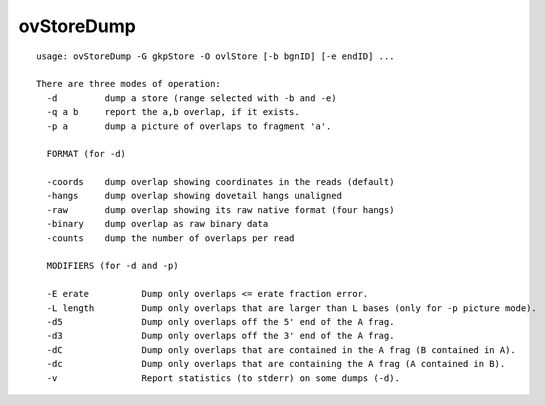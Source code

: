 ovStoreDump
===========

::

  usage: ovStoreDump -G gkpStore -O ovlStore [-b bgnID] [-e endID] ...
  
  There are three modes of operation:
    -d         dump a store (range selected with -b and -e)
    -q a b     report the a,b overlap, if it exists.
    -p a       dump a picture of overlaps to fragment 'a'.
  
    FORMAT (for -d)
  
    -coords    dump overlap showing coordinates in the reads (default)
    -hangs     dump overlap showing dovetail hangs unaligned
    -raw       dump overlap showing its raw native format (four hangs)
    -binary    dump overlap as raw binary data
    -counts    dump the number of overlaps per read
  
    MODIFIERS (for -d and -p)
  
    -E erate          Dump only overlaps <= erate fraction error.
    -L length         Dump only overlaps that are larger than L bases (only for -p picture mode).
    -d5               Dump only overlaps off the 5' end of the A frag.
    -d3               Dump only overlaps off the 3' end of the A frag.
    -dC               Dump only overlaps that are contained in the A frag (B contained in A).
    -dc               Dump only overlaps that are containing the A frag (A contained in B).
    -v                Report statistics (to stderr) on some dumps (-d).
  
